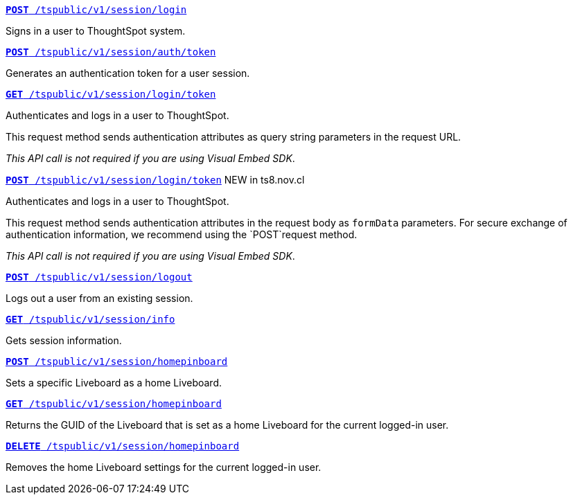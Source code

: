 
[div boxDiv boxFullWidth]
--
`xref:session-api.adoc#session-login[*POST* /tspublic/v1/session/login]`  

Signs in a user to ThoughtSpot system.

+++<p class="divider"> </p>+++

`xref:session-api.adoc#session-authToken[*POST* /tspublic/v1/session/auth/token]`  

Generates an authentication token for a user session.

+++<p class="divider"> </p>+++

`xref:session-api.adoc#session-loginToken[*GET* /tspublic/v1/session/login/token]` 

Authenticates and logs in a user to ThoughtSpot. 

This request method sends authentication attributes as query string parameters in the request URL.

__This API call is not required if you are using Visual Embed SDK__.

+++<p class="divider"> </p>+++

`xref:session-api.adoc#session-loginToken[*POST* /tspublic/v1/session/login/token]` [tag greenBackground]#NEW in ts8.nov.cl#

Authenticates and logs in a user to ThoughtSpot. 

This request method sends authentication attributes in the request body as `formData` parameters. For secure exchange of authentication information, we recommend using the `POST`request method. 

__This API call is not required if you are using Visual Embed SDK__.

+++<p class="divider"> </p>+++

`xref:session-api.adoc#session-logout[*POST* /tspublic/v1/session/logout]`

Logs out a user from an existing session.

+++<p class="divider"> </p>+++

`xref:session-api.adoc#session-info[*GET* /tspublic/v1/session/info]` 

Gets session information.

+++<p class="divider"> </p>+++

`xref:session-api.adoc#set-home-liveboard[**POST** /tspublic/v1/session/homepinboard]`

Sets a specific Liveboard as a home Liveboard.

+++<p class="divider"> </p>+++

`xref:session-api.adoc#get-home-liveboard[**GET** /tspublic/v1/session/homepinboard]`

Returns the GUID of the Liveboard that is set as a home Liveboard for the current logged-in user.

+++<p class="divider"> </p>+++

`xref:session-api.adoc#del-home-liveboard[**DELETE** /tspublic/v1/session/homepinboard]`

Removes the home Liveboard settings for the current logged-in user.
--
